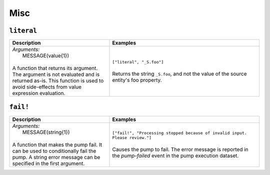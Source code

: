Misc
====

.. _literal_dtl_function:

``literal``
-----------

.. list-table::
   :header-rows: 1
   :widths: 40, 60

   * - Description
     - Examples

   * - | *Arguments:*
       |   MESSAGE(value{1})
       |
       | A function that returns its argument. The argument is not evaluated and is returned as-is. This function is used to avoid side-effects from value expression evaluation.
     - | ``["literal", "_S.foo"]``
       |
       | Returns the string ``_S.foo``, and not the value of the source entity's foo property.

.. _fail_dtl_function:

``fail!``
---------

.. list-table::
   :header-rows: 1
   :widths: 40, 60

   * - Description
     - Examples

   * - | *Arguments:*
       |   MESSAGE(string{1})
       |
       | A function that makes the pump fail. It can be used to conditionally fail the pump. A string error message can be specified in the first argument.
     - | ``["fail!", "Processing stopped because of invalid input. Please review."]``
       |
       | Causes the pump to fail. The error message is reported in the `pump-failed` event in the pump execution dataset.
